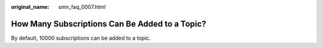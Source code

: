 :original_name: smn_faq_0007.html

.. _smn_faq_0007:

How Many Subscriptions Can Be Added to a Topic?
===============================================

By default, 10000 subscriptions can be added to a topic.
